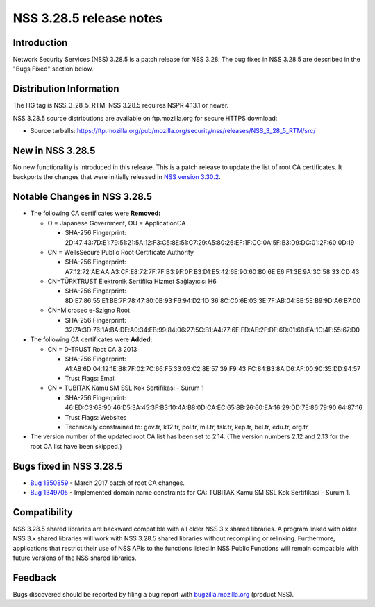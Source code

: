 .. _Mozilla_Projects_NSS_NSS_3_28_5_release_notes:

========================
NSS 3.28.5 release notes
========================
.. _Introduction:

Introduction
------------

Network Security Services (NSS) 3.28.5 is a patch release for NSS 3.28. The bug fixes in NSS 3.28.5
are described in the "Bugs Fixed" section below.

.. _Distribution_Information:

Distribution Information
------------------------

The HG tag is NSS_3_28_5_RTM. NSS 3.28.5 requires NSPR 4.13.1 or newer.

NSS 3.28.5 source distributions are available on ftp.mozilla.org for secure HTTPS download:

-  Source tarballs:
   https://ftp.mozilla.org/pub/mozilla.org/security/nss/releases/NSS_3_28_5_RTM/src/

.. _New_in_NSS_3.28.5:

New in NSS 3.28.5
-----------------

No new functionality is introduced in this release. This is a patch release to update the list of
root CA certificates. It backports the changes that were initially released in `NSS version
3.30.2 </en-US/docs/Mozilla/Projects/NSS/NSS_3.30.2_release_notes>`__.

.. _Notable_Changes_in_NSS_3.28.5:

Notable Changes in NSS 3.28.5
-----------------------------

-  The following CA certificates were **Removed:**

   -  O = Japanese Government, OU = ApplicationCA

      -  SHA-256 Fingerprint:
         2D:47:43:7D:E1:79:51:21:5A:12:F3:C5:8E:51:C7:29:A5:80:26:EF:1F:CC:0A:5F:B3:D9:DC:01:2F:60:0D:19

   -  CN = WellsSecure Public Root Certificate Authority

      -  SHA-256 Fingerprint:
         A7:12:72:AE:AA:A3:CF:E8:72:7F:7F:B3:9F:0F:B3:D1:E5:42:6E:90:60:B0:6E:E6:F1:3E:9A:3C:58:33:CD:43

   -  CN=TÜRKTRUST Elektronik Sertifika Hizmet Sağlayıcısı H6

      -  SHA-256 Fingerprint:
         8D:E7:86:55:E1:BE:7F:78:47:80:0B:93:F6:94:D2:1D:36:8C:C0:6E:03:3E:7F:AB:04:BB:5E:B9:9D:A6:B7:00

   -  CN=Microsec e-Szigno Root

      -  SHA-256 Fingerprint:
         32:7A:3D:76:1A:BA:DE:A0:34:EB:99:84:06:27:5C:B1:A4:77:6E:FD:AE:2F:DF:6D:01:68:EA:1C:4F:55:67:D0

-  The following CA certificates were **Added:**

   -  CN = D-TRUST Root CA 3 2013

      -  SHA-256 Fingerprint:
         A1:A8:6D:04:12:1E:B8:7F:02:7C:66:F5:33:03:C2:8E:57:39:F9:43:FC:84:B3:8A:D6:AF:00:90:35:DD:94:57
      -  Trust Flags: Email

   -  CN = TUBITAK Kamu SM SSL Kok Sertifikasi - Surum 1

      -  SHA-256 Fingerprint:
         46:ED:C3:68:90:46:D5:3A:45:3F:B3:10:4A:B8:0D:CA:EC:65:8B:26:60:EA:16:29:DD:7E:86:79:90:64:87:16
      -  Trust Flags: Websites
      -  Technically constrained to: gov.tr, k12.tr, pol.tr, mil.tr, tsk.tr, kep.tr, bel.tr, edu.tr,
         org.tr

-  The version number of the updated root CA list has been set to 2.14.
   (The version numbers 2.12 and 2.13 for the root CA list have been skipped.)

.. _Bugs_fixed_in_NSS_3.28.5:

Bugs fixed in NSS 3.28.5
------------------------

-  `Bug 1350859 <https://bugzilla.mozilla.org/show_bug.cgi?id=1350859>`__ - March 2017 batch of root
   CA changes.
-  `Bug 1349705 <https://bugzilla.mozilla.org/show_bug.cgi?id=1349705>`__ - Implemented domain name
   constraints for CA: TUBITAK Kamu SM SSL Kok Sertifikasi - Surum 1.

.. _Compatibility:

Compatibility
-------------

NSS 3.28.5 shared libraries are backward compatible with all older NSS 3.x shared libraries. A
program linked with older NSS 3.x shared libraries will work with NSS 3.28.5 shared libraries
without recompiling or relinking. Furthermore, applications that restrict their use of NSS APIs to
the functions listed in NSS Public Functions will remain compatible with future versions of the NSS
shared libraries.

.. _Feedback:

Feedback
--------

Bugs discovered should be reported by filing a bug report with
`bugzilla.mozilla.org <https://bugzilla.mozilla.org/enter_bug.cgi?product=NSS>`__ (product NSS).